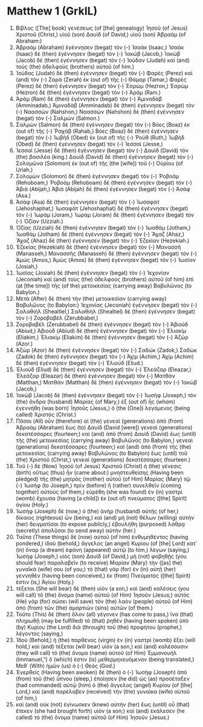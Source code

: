 * Matthew 1 (GrkIL)
:PROPERTIES:
:ID: GrkIL/40-MAT01
:END:

1. Βίβλος ([The] book) γενέσεως (of [the] genealogy) Ἰησοῦ (of Jesus) Χριστοῦ (Christ,) υἱοῦ (son) Δαυὶδ (of David,) υἱοῦ (son) Ἀβραάμ (of Abraham:)
2. Ἀβραὰμ (Abraham) ἐγέννησεν (begat) τὸν (-) Ἰσαάκ (Isaac,) Ἰσαὰκ (Isaac) δὲ (then) ἐγέννησεν (begat) τὸν (-) Ἰακώβ (Jacob,) Ἰακὼβ (Jacob) δὲ (then) ἐγέννησεν (begat) τὸν (-) Ἰούδαν (Judah) καὶ (and) τοὺς (the) ἀδελφοὺς (brothers) αὐτοῦ (of him.)
3. Ἰούδας (Judah) δὲ (then) ἐγέννησεν (begat) τὸν (-) Φαρὲς (Perez) καὶ (and) τὸν (-) Ζαρὰ (Zerah) ἐκ (out of) τῆς (-) Θάμαρ (Tamar,) Φαρὲς (Perez) δὲ (then) ἐγέννησεν (begat) τὸν (-) Ἑσρώμ (Hezron,) Ἑσρὼμ (Hezron) δὲ (then) ἐγέννησεν (begat) τὸν (-) Ἀράμ (Ram.)
4. Ἀρὰμ (Ram) δὲ (then) ἐγέννησεν (begat) τὸν (-) Ἀμιναδάβ (Amminadab,) Ἀμιναδὰβ (Amminadab) δὲ (then) ἐγέννησεν (begat) τὸν (-) Ναασσών (Nahshon,) Ναασσὼν (Nahshon) δὲ (then) ἐγέννησεν (begat) τὸν (-) Σαλμών (Salmon.)
5. Σαλμὼν (Salmon) δὲ (then) ἐγέννησεν (begat) τὸν (-) Βόες (Boaz) ἐκ (out of) τῆς (-) Ῥαχάβ (Rahab,) Βόες (Boaz) δὲ (then) ἐγέννησεν (begat) τὸν (-) Ἰωβὴδ (Obed) ἐκ (out of) τῆς (-) Ῥούθ (Ruth,) Ἰωβὴδ (Obed) δὲ (then) ἐγέννησεν (begat) τὸν (-) Ἰεσσαί (Jesse,)
6. Ἰεσσαὶ (Jesse) δὲ (then) ἐγέννησεν (begat) τὸν (-) Δαυὶδ (David) τὸν (the) βασιλέα (king.) Δαυὶδ (David) δὲ (then) ἐγέννησεν (begat) τὸν (-) Σολομῶνα (Solomon) ἐκ (out of) τῆς (the [wife]) τοῦ (-) Οὐρίου (of Uriah,)
7. Σολομὼν (Solomon) δὲ (then) ἐγέννησεν (begat) τὸν (-) Ῥοβοάμ (Rehoboam,) Ῥοβοὰμ (Rehoboam) δὲ (then) ἐγέννησεν (begat) τὸν (-) Ἀβιά (Abijah,) Ἀβιὰ (Abijah) δὲ (then) ἐγέννησεν (begat) τὸν (-) Ἀσάφ (Asa.)
8. Ἀσὰφ (Asa) δὲ (then) ἐγέννησεν (begat) τὸν (-) Ἰωσαφάτ (Jehoshaphat,) Ἰωσαφὰτ (Jehoshaphat) δὲ (then) ἐγέννησεν (begat) τὸν (-) Ἰωράμ (Joram,) Ἰωρὰμ (Joram) δὲ (then) ἐγέννησεν (begat) τὸν (-) Ὀζίαν (Uzziah.)
9. Ὀζίας (Uzziah) δὲ (then) ἐγέννησεν (begat) τὸν (-) Ἰωαθάμ (Jotham,) Ἰωαθὰμ (Jotham) δὲ (then) ἐγέννησεν (begat) τὸν (-) Ἄχαζ (Ahaz,) Ἄχαζ (Ahaz) δὲ (then) ἐγέννησεν (begat) τὸν (-) Ἑζεκίαν (Hezekiah.)
10. Ἑζεκίας (Hezekiah) δὲ (then) ἐγέννησεν (begat) τὸν (-) Μανασσῆ (Manasseh,) Μανασσῆς (Manasseh) δὲ (then) ἐγέννησεν (begat) τὸν (-) Ἀμώς (Amos,) Ἀμὼς (Amos) δὲ (then) ἐγέννησεν (begat) τὸν (-) Ἰωσίαν (Josiah,)
11. Ἰωσίας (Josiah) δὲ (then) ἐγέννησεν (begat) τὸν (-) Ἰεχονίαν (Jeconiah) καὶ (and) τοὺς (the) ἀδελφοὺς (brothers) αὐτοῦ (of him) ἐπὶ (at [the time]) τῆς (of the) μετοικεσίας (carrying away) Βαβυλῶνος (to Babylon.)
12. Μετὰ (After) δὲ (then) τὴν (the) μετοικεσίαν (carrying away) Βαβυλῶνος (to Babylon:) Ἰεχονίας (Jeconiah) ἐγέννησεν (begat) τὸν (-) Σαλαθιήλ (Shealtiel,) Σαλαθιὴλ (Shealtiel) δὲ (then) ἐγέννησεν (begat) τὸν (-) Ζοροβαβέλ (Zerubbabel,)
13. Ζοροβαβὲλ (Zerubbabel) δὲ (then) ἐγέννησεν (begat) τὸν (-) Ἀβιούδ (Abiud,) Ἀβιοὺδ (Abiud) δὲ (then) ἐγέννησεν (begat) τὸν (-) Ἐλιακίμ (Eliakim,) Ἐλιακὶμ (Eliakim) δὲ (then) ἐγέννησεν (begat) τὸν (-) Ἀζώρ (Azor.)
14. Ἀζὼρ (Azor) δὲ (then) ἐγέννησεν (begat) τὸν (-) Σαδώκ (Zadok,) Σαδὼκ (Zadok) δὲ (then) ἐγέννησεν (begat) τὸν (-) Ἀχίμ (Achim,) Ἀχὶμ (Achim) δὲ (then) ἐγέννησεν (begat) τὸν (-) Ἐλιούδ (Eliud.)
15. Ἐλιοὺδ (Eliud) δὲ (then) ἐγέννησεν (begat) τὸν (-) Ἐλεάζαρ (Eleazar,) Ἐλεάζαρ (Eleazar) δὲ (then) ἐγέννησεν (begat) τὸν (-) Ματθάν (Matthan,) Ματθὰν (Matthan) δὲ (then) ἐγέννησεν (begat) τὸν (-) Ἰακώβ (Jacob,)
16. Ἰακὼβ (Jacob) δὲ (then) ἐγέννησεν (begat) τὸν (-) Ἰωσὴφ (Joseph,) τὸν (the) ἄνδρα (husband) Μαρίας (of Mary,) ἐξ (out of) ἧς (whom) ἐγεννήθη (was born) Ἰησοῦς (Jesus,) ὁ (the [One]) λεγόμενος (being called) Χριστός (Christ.)
17. Πᾶσαι (All) οὖν (therefore) αἱ (the) γενεαὶ (generations) ἀπὸ (from) Ἀβραὰμ (Abraham) ἕως (to) Δαυὶδ (David [were]) γενεαὶ (generations) δεκατέσσαρες (fourteen;) καὶ (and) ἀπὸ (from) Δαυὶδ (David) ἕως (until) τῆς (the) μετοικεσίας (carrying away) Βαβυλῶνος (to Babylon,) γενεαὶ (generations) δεκατέσσαρες (fourteen;) καὶ (and) ἀπὸ (from) τῆς (the) μετοικεσίας (carrying away) Βαβυλῶνος (to Babylon) ἕως (until) τοῦ (the) Χριστοῦ (Christ,) γενεαὶ (generations) δεκατέσσαρες (fourteen.)
18. Τοῦ (-) δὲ (Now) Ἰησοῦ (of Jesus) Χριστοῦ (Christ) ἡ (the) γένεσις (birth) οὕτως (thus) ἦν (came about:) μνηστευθείσης (Having been pledged) τῆς (the) μητρὸς (mother) αὐτοῦ (of Him) Μαρίας (Mary) τῷ (-) Ἰωσήφ (to Joseph,) πρὶν (before) ἢ (rather) συνελθεῖν (coming together) αὐτοὺς (of them,) εὑρέθη (she was found) ἐν (in) γαστρὶ (womb) ἔχουσα (having [a child]) ἐκ (out of) πνεύματος ([the] Spirit) ἁγίου (Holy.)
19. Ἰωσὴφ (Joseph) δὲ (now,) ὁ (the) ἀνὴρ (husband) αὐτῆς (of her,) δίκαιος (righteous) ὢν (being,) καὶ (and) μὴ (not) θέλων (willing) αὐτὴν (her) δειγματίσαι (to expose publicly,) ἐβουλήθη (purposed) λάθρᾳ (secretly) ἀπολῦσαι (to send away) αὐτήν (her.)
20. Ταῦτα (These things) δὲ (now) αὐτοῦ (of him) ἐνθυμηθέντος (having pondered,) ἰδοὺ (behold,) ἄγγελος (an angel) Κυρίου (of [the] Lord) κατ᾽ (in) ὄναρ (a dream) ἐφάνη (appeared) αὐτῷ (to him,) λέγων (saying,) Ἰωσὴφ (Joseph,) υἱὸς (son) Δαυίδ (of David,) μὴ (not) φοβηθῇς (you should fear) παραλαβεῖν (to receive) Μαρίαν (Mary) τὴν ([as] the) γυναῖκά (wife) σου (of you;) τὸ (that) γὰρ (for) ἐν (in) αὐτῇ (her) γεννηθὲν (having been conceived,) ἐκ (from) Πνεύματός ([the] Spirit) ἐστιν (is,) Ἁγίου (Holy.)
21. τέξεται (She will bear) δὲ (then) υἱὸν (a son,) καὶ (and) καλέσεις (you will call) τὸ (the) ὄνομα (name) αὐτοῦ (of Him) Ἰησοῦν (Jesus;) αὐτὸς (He) γὰρ (for) σώσει (will save) τὸν (the) λαὸν (people) αὐτοῦ (of Him) ἀπὸ (from) τῶν (the) ἁμαρτιῶν (sins) αὐτῶν (of them.)
22. Τοῦτο (This) δὲ (then) ὅλον (all) γέγονεν (has come to pass,) ἵνα (that) πληρωθῇ (may be fulfilled) τὸ (that) ῥηθὲν (having been spoken) ὑπὸ (by) Κυρίου (the Lord) διὰ (through) τοῦ (the) προφήτου (prophet,) λέγοντος (saying,)
23. Ἰδοὺ (Behold,) ἡ (the) παρθένος (virgin) ἐν (in) γαστρὶ (womb) ἕξει (will hold,) καὶ (and) τέξεται (will bear) υἱόν (a son,) καὶ (and) καλέσουσιν (they will call) τὸ (the) ὄνομα (name) αὐτοῦ (of Him) Ἐμμανουήλ (Immanuel,”) ὅ (which) ἐστιν (is) μεθερμηνευόμενον (being translated,) Μεθ᾽ (With) ἡμῶν (us) ὁ (-) Θεός (God.)
24. Ἐγερθεὶς (Having been awoken) δὲ (then) ὁ (-) Ἰωσὴφ (Joseph) ἀπὸ (from) τοῦ (the) ὕπνου (sleep,) ἐποίησεν (he did) ὡς (as) προσέταξεν (had commanded) αὐτῷ (him) ὁ (the) ἄγγελος (angel) Κυρίου (of [the] Lord,) καὶ (and) παρέλαβεν (received) τὴν (the) γυναῖκα (wife) αὐτοῦ (of him,)
25. καὶ (and) οὐκ (not) ἐγίνωσκεν (knew) αὐτὴν (her) ἕως (until) οὗ (that) ἔτεκεν (she had brought forth) υἱόν (a son;) καὶ (and) ἐκάλεσεν (he called) τὸ (the) ὄνομα (name) αὐτοῦ (of Him) Ἰησοῦν (Jesus.)
